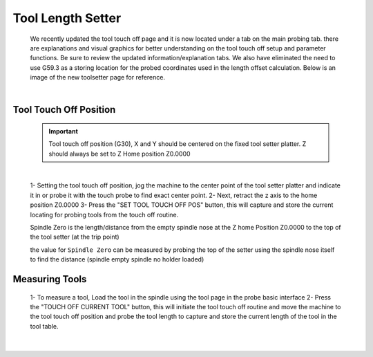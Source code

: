 ==================
Tool Length Setter
==================


   We recently updated the tool touch off page and it is now located under a tab on the main probing tab.  there are explanations and visual graphics for better understanding on the tool touch off setup and parameter functions.  Be sure to review the updated information/explanation tabs.  We also have eliminated the need to use G59.3 as a storing location for the probed coordinates used in the length offset calculation.  Below is an image of the new toolsetter page for reference.


   .. image:: images/mill/toolsetter_page_doc_image.png
      :align: center

   |

Tool Touch Off Position
-----------------------

   .. important::
      Tool touch off position (G30), X and Y should be centered on the fixed tool setter platter.  Z should always be set to Z Home position Z0.0000

   |

   1- Setting the tool touch off position, jog the machine to the center point of the tool setter platter and indicate it in or probe it with the touch probe to find exact center point.
   2- Next, retract the z axis to the home position Z0.0000
   3- Press the "SET TOOL TOUCH OFF POS" button, this will capture and store the current locating for probing tools from the touch off routine.

   Spindle Zero is the length/distance from the empty spindle nose at the Z home Position Z0.0000 to the top of the tool setter (at the trip point)

   the value for ``Spindle Zero`` can be measured by probing the top of the setter using the spindle nose itself to find the distance (spindle empty spindle no holder loaded)


Measuring Tools
---------------

   1- To measure a tool, Load the tool in the spindle using the tool page in the probe basic interface
   2- Press the "TOUCH OFF CURRENT TOOL" button, this will  initiate the tool touch off routine and move the machine to the tool touch off position and probe the tool length to capture and store the current length of the tool in the tool table.

   .. image:: images/mill/tool_length_measure.png
      :align: center

   |
